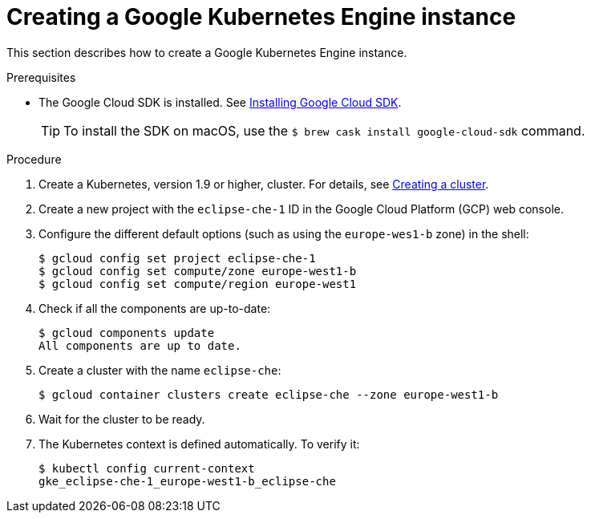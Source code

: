 // Module included in the following assemblies:
//
// installing-{prod-id-short}-on-google-cloud-platform
// preparing-google-cloud-platform-for-installing-che

[id="creating-a-google-kubernetes-engine-instance_{context}"]
= Creating a Google Kubernetes Engine instance

This section describes how to create a Google Kubernetes Engine instance.


.Prerequisites

* The Google Cloud SDK is installed. See link:https://cloud.google.com/sdk/install[Installing Google Cloud SDK].
+
[TIP]
====
To install the SDK on macOS, use the `$ brew cask install google-cloud-sdk` command.
====

.Procedure

. Create a Kubernetes, version 1.9 or higher, cluster. For details, see https://cloud.google.com/kubernetes-engine/docs/how-to/creating-a-cluster[Creating a cluster].

. Create a new project with the `eclipse-che-1` ID in the Google Cloud Platform (GCP) web console.

. Configure the different default options (such as using the `europe-wes1-b` zone) in the shell:
+
----
$ gcloud config set project eclipse-che-1
$ gcloud config set compute/zone europe-west1-b
$ gcloud config set compute/region europe-west1
----

. Check if all the components are up-to-date:
+
----
$ gcloud components update
All components are up to date.
----

. Create a cluster with the name `eclipse-che`:
+
----
$ gcloud container clusters create eclipse-che --zone europe-west1-b
----

. Wait for the cluster to be ready.

. The Kubernetes context is defined automatically. To verify it:
+
----
$ kubectl config current-context
gke_eclipse-che-1_europe-west1-b_eclipse-che
----
